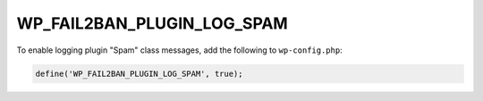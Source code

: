 .. _WP_FAIL2BAN_PLUGIN_LOG_SPAM:

WP_FAIL2BAN_PLUGIN_LOG_SPAM
---------------------------

.. versionadded:: 4.2.0

To enable logging plugin "Spam" class messages, add the following to ``wp-config.php``:

.. code-block:: php

	define('WP_FAIL2BAN_PLUGIN_LOG_SPAM', true);

.. seealso::
   * :ref:`WP_FAIL2BAN_PLUGIN_SPAM_LOG`
   * :ref:`WP_FAIL2BAN_USE_AUTHPRIV`

